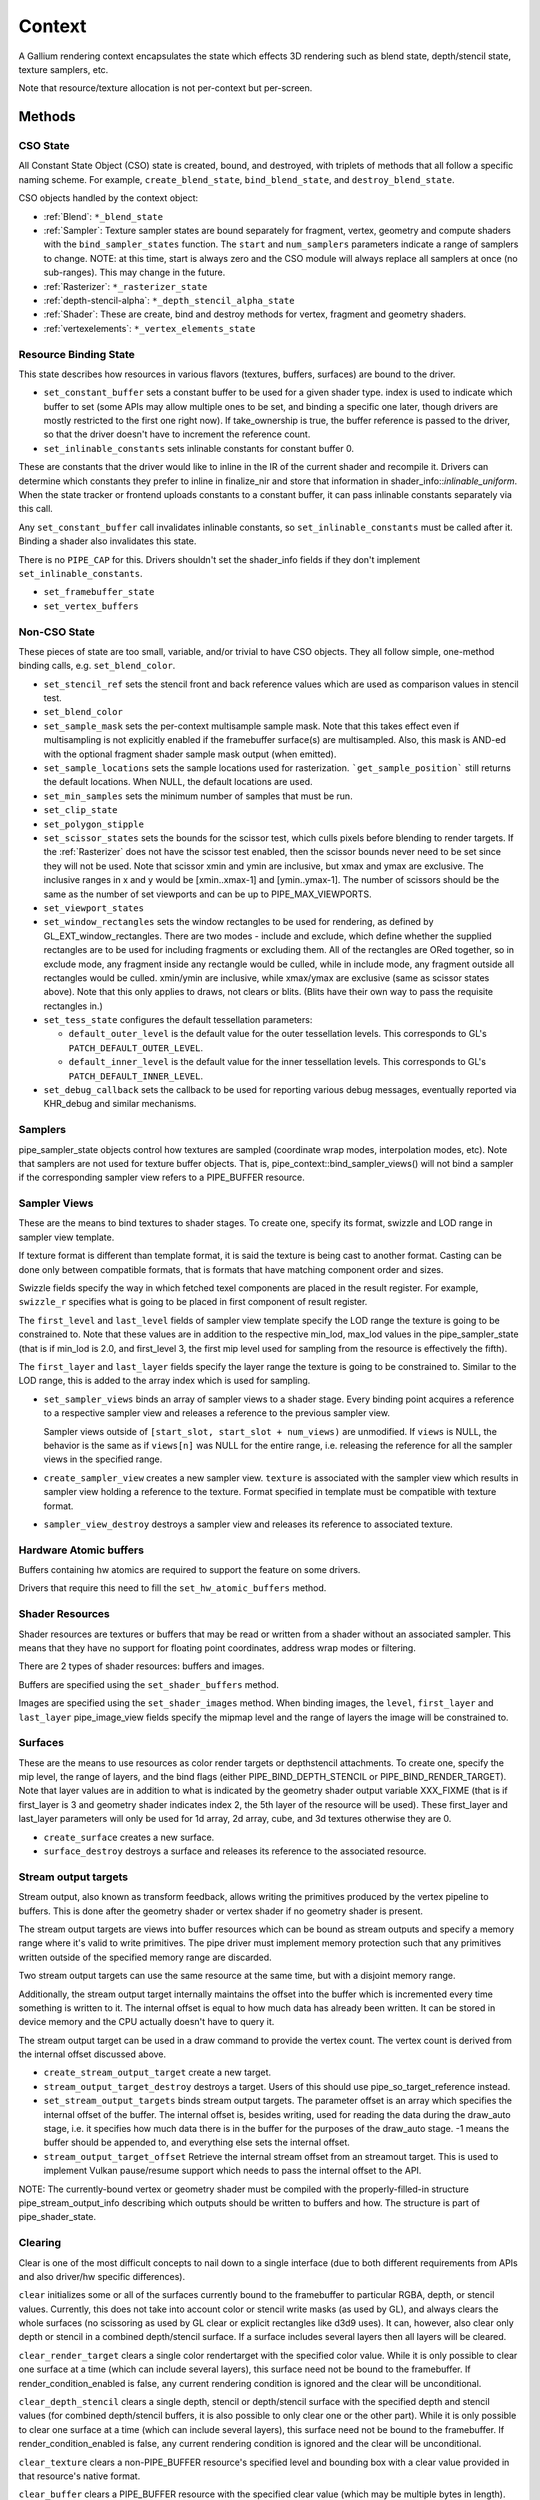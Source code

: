 .. _context:

Context
=======

A Gallium rendering context encapsulates the state which effects 3D
rendering such as blend state, depth/stencil state, texture samplers,
etc.

Note that resource/texture allocation is not per-context but per-screen.


Methods
-------

CSO State
^^^^^^^^^

All Constant State Object (CSO) state is created, bound, and destroyed,
with triplets of methods that all follow a specific naming scheme.
For example, ``create_blend_state``, ``bind_blend_state``, and
``destroy_blend_state``.

CSO objects handled by the context object:

* :ref:`Blend`: ``*_blend_state``
* :ref:`Sampler`: Texture sampler states are bound separately for fragment,
  vertex, geometry and compute shaders with the ``bind_sampler_states``
  function.  The ``start`` and ``num_samplers`` parameters indicate a range
  of samplers to change.  NOTE: at this time, start is always zero and
  the CSO module will always replace all samplers at once (no sub-ranges).
  This may change in the future.
* :ref:`Rasterizer`: ``*_rasterizer_state``
* :ref:`depth-stencil-alpha`: ``*_depth_stencil_alpha_state``
* :ref:`Shader`: These are create, bind and destroy methods for vertex,
  fragment and geometry shaders.
* :ref:`vertexelements`: ``*_vertex_elements_state``


Resource Binding State
^^^^^^^^^^^^^^^^^^^^^^

This state describes how resources in various flavors (textures,
buffers, surfaces) are bound to the driver.


* ``set_constant_buffer`` sets a constant buffer to be used for a given shader
  type. index is used to indicate which buffer to set (some APIs may allow
  multiple ones to be set, and binding a specific one later, though drivers
  are mostly restricted to the first one right now).
  If take_ownership is true, the buffer reference is passed to the driver, so
  that the driver doesn't have to increment the reference count.

* ``set_inlinable_constants`` sets inlinable constants for constant buffer 0.

These are constants that the driver would like to inline in the IR
of the current shader and recompile it. Drivers can determine which
constants they prefer to inline in finalize_nir and store that
information in shader_info::*inlinable_uniform*. When the state tracker
or frontend uploads constants to a constant buffer, it can pass
inlinable constants separately via this call.

Any ``set_constant_buffer`` call invalidates inlinable constants, so
``set_inlinable_constants`` must be called after it. Binding a shader also
invalidates this state.

There is no ``PIPE_CAP`` for this. Drivers shouldn't set the shader_info
fields if they don't implement ``set_inlinable_constants``.

* ``set_framebuffer_state``

* ``set_vertex_buffers``


Non-CSO State
^^^^^^^^^^^^^

These pieces of state are too small, variable, and/or trivial to have CSO
objects. They all follow simple, one-method binding calls, e.g.
``set_blend_color``.

* ``set_stencil_ref`` sets the stencil front and back reference values
  which are used as comparison values in stencil test.
* ``set_blend_color``
* ``set_sample_mask``  sets the per-context multisample sample mask.  Note
  that this takes effect even if multisampling is not explicitly enabled if
  the framebuffer surface(s) are multisampled.  Also, this mask is AND-ed
  with the optional fragment shader sample mask output (when emitted).
* ``set_sample_locations`` sets the sample locations used for rasterization.
  ```get_sample_position``` still returns the default locations. When NULL,
  the default locations are used.
* ``set_min_samples`` sets the minimum number of samples that must be run.
* ``set_clip_state``
* ``set_polygon_stipple``
* ``set_scissor_states`` sets the bounds for the scissor test, which culls
  pixels before blending to render targets. If the :ref:`Rasterizer` does
  not have the scissor test enabled, then the scissor bounds never need to
  be set since they will not be used.  Note that scissor xmin and ymin are
  inclusive, but  xmax and ymax are exclusive.  The inclusive ranges in x
  and y would be [xmin..xmax-1] and [ymin..ymax-1]. The number of scissors
  should be the same as the number of set viewports and can be up to
  PIPE_MAX_VIEWPORTS.
* ``set_viewport_states``
* ``set_window_rectangles`` sets the window rectangles to be used for
  rendering, as defined by GL_EXT_window_rectangles. There are two
  modes - include and exclude, which define whether the supplied
  rectangles are to be used for including fragments or excluding
  them. All of the rectangles are ORed together, so in exclude mode,
  any fragment inside any rectangle would be culled, while in include
  mode, any fragment outside all rectangles would be culled. xmin/ymin
  are inclusive, while xmax/ymax are exclusive (same as scissor states
  above). Note that this only applies to draws, not clears or
  blits. (Blits have their own way to pass the requisite rectangles
  in.)
* ``set_tess_state`` configures the default tessellation parameters:

  * ``default_outer_level`` is the default value for the outer tessellation
    levels. This corresponds to GL's ``PATCH_DEFAULT_OUTER_LEVEL``.
  * ``default_inner_level`` is the default value for the inner tessellation
    levels. This corresponds to GL's ``PATCH_DEFAULT_INNER_LEVEL``.

* ``set_debug_callback`` sets the callback to be used for reporting
  various debug messages, eventually reported via KHR_debug and
  similar mechanisms.

Samplers
^^^^^^^^

pipe_sampler_state objects control how textures are sampled (coordinate
wrap modes, interpolation modes, etc).  Note that samplers are not used
for texture buffer objects.  That is, pipe_context::bind_sampler_views()
will not bind a sampler if the corresponding sampler view refers to a
PIPE_BUFFER resource.

Sampler Views
^^^^^^^^^^^^^

These are the means to bind textures to shader stages. To create one, specify
its format, swizzle and LOD range in sampler view template.

If texture format is different than template format, it is said the texture
is being cast to another format. Casting can be done only between compatible
formats, that is formats that have matching component order and sizes.

Swizzle fields specify the way in which fetched texel components are placed
in the result register. For example, ``swizzle_r`` specifies what is going to be
placed in first component of result register.

The ``first_level`` and ``last_level`` fields of sampler view template specify
the LOD range the texture is going to be constrained to. Note that these
values are in addition to the respective min_lod, max_lod values in the
pipe_sampler_state (that is if min_lod is 2.0, and first_level 3, the first mip
level used for sampling from the resource is effectively the fifth).

The ``first_layer`` and ``last_layer`` fields specify the layer range the
texture is going to be constrained to. Similar to the LOD range, this is added
to the array index which is used for sampling.

* ``set_sampler_views`` binds an array of sampler views to a shader stage.
  Every binding point acquires a reference
  to a respective sampler view and releases a reference to the previous
  sampler view.

  Sampler views outside of ``[start_slot, start_slot + num_views)`` are
  unmodified.  If ``views`` is NULL, the behavior is the same as if
  ``views[n]`` was NULL for the entire range, i.e. releasing the reference
  for all the sampler views in the specified range.

* ``create_sampler_view`` creates a new sampler view. ``texture`` is associated
  with the sampler view which results in sampler view holding a reference
  to the texture. Format specified in template must be compatible
  with texture format.

* ``sampler_view_destroy`` destroys a sampler view and releases its reference
  to associated texture.

Hardware Atomic buffers
^^^^^^^^^^^^^^^^^^^^^^^

Buffers containing hw atomics are required to support the feature
on some drivers.

Drivers that require this need to fill the ``set_hw_atomic_buffers`` method.

Shader Resources
^^^^^^^^^^^^^^^^

Shader resources are textures or buffers that may be read or written
from a shader without an associated sampler.  This means that they
have no support for floating point coordinates, address wrap modes or
filtering.

There are 2 types of shader resources: buffers and images.

Buffers are specified using the ``set_shader_buffers`` method.

Images are specified using the ``set_shader_images`` method. When binding
images, the ``level``, ``first_layer`` and ``last_layer`` pipe_image_view
fields specify the mipmap level and the range of layers the image will be
constrained to.

Surfaces
^^^^^^^^

These are the means to use resources as color render targets or depthstencil
attachments. To create one, specify the mip level, the range of layers, and
the bind flags (either PIPE_BIND_DEPTH_STENCIL or PIPE_BIND_RENDER_TARGET).
Note that layer values are in addition to what is indicated by the geometry
shader output variable XXX_FIXME (that is if first_layer is 3 and geometry
shader indicates index 2, the 5th layer of the resource will be used). These
first_layer and last_layer parameters will only be used for 1d array, 2d array,
cube, and 3d textures otherwise they are 0.

* ``create_surface`` creates a new surface.

* ``surface_destroy`` destroys a surface and releases its reference to the
  associated resource.

Stream output targets
^^^^^^^^^^^^^^^^^^^^^

Stream output, also known as transform feedback, allows writing the primitives
produced by the vertex pipeline to buffers. This is done after the geometry
shader or vertex shader if no geometry shader is present.

The stream output targets are views into buffer resources which can be bound
as stream outputs and specify a memory range where it's valid to write
primitives. The pipe driver must implement memory protection such that any
primitives written outside of the specified memory range are discarded.

Two stream output targets can use the same resource at the same time, but
with a disjoint memory range.

Additionally, the stream output target internally maintains the offset
into the buffer which is incremented every time something is written to it.
The internal offset is equal to how much data has already been written.
It can be stored in device memory and the CPU actually doesn't have to query
it.

The stream output target can be used in a draw command to provide
the vertex count. The vertex count is derived from the internal offset
discussed above.

* ``create_stream_output_target`` create a new target.

* ``stream_output_target_destroy`` destroys a target. Users of this should
  use pipe_so_target_reference instead.

* ``set_stream_output_targets`` binds stream output targets. The parameter
  offset is an array which specifies the internal offset of the buffer. The
  internal offset is, besides writing, used for reading the data during the
  draw_auto stage, i.e. it specifies how much data there is in the buffer
  for the purposes of the draw_auto stage. -1 means the buffer should
  be appended to, and everything else sets the internal offset.

* ``stream_output_target_offset`` Retrieve the internal stream offset from
  an streamout target. This is used to implement Vulkan pause/resume support
  which needs to pass the internal offset to the API.

NOTE: The currently-bound vertex or geometry shader must be compiled with
the properly-filled-in structure pipe_stream_output_info describing which
outputs should be written to buffers and how. The structure is part of
pipe_shader_state.

Clearing
^^^^^^^^

Clear is one of the most difficult concepts to nail down to a single
interface (due to both different requirements from APIs and also driver/hw
specific differences).

``clear`` initializes some or all of the surfaces currently bound to
the framebuffer to particular RGBA, depth, or stencil values.
Currently, this does not take into account color or stencil write masks (as
used by GL), and always clears the whole surfaces (no scissoring as used by
GL clear or explicit rectangles like d3d9 uses). It can, however, also clear
only depth or stencil in a combined depth/stencil surface.
If a surface includes several layers then all layers will be cleared.

``clear_render_target`` clears a single color rendertarget with the specified
color value. While it is only possible to clear one surface at a time (which can
include several layers), this surface need not be bound to the framebuffer.
If render_condition_enabled is false, any current rendering condition is ignored
and the clear will be unconditional.

``clear_depth_stencil`` clears a single depth, stencil or depth/stencil surface
with the specified depth and stencil values (for combined depth/stencil buffers,
it is also possible to only clear one or the other part). While it is only
possible to clear one surface at a time (which can include several layers),
this surface need not be bound to the framebuffer.
If render_condition_enabled is false, any current rendering condition is ignored
and the clear will be unconditional.

``clear_texture`` clears a non-PIPE_BUFFER resource's specified level
and bounding box with a clear value provided in that resource's native
format.

``clear_buffer`` clears a PIPE_BUFFER resource with the specified clear value
(which may be multiple bytes in length). Logically this is a memset with a
multi-byte element value starting at offset bytes from resource start, going
for size bytes. It is guaranteed that size % clear_value_size == 0.

Evaluating Depth Buffers
^^^^^^^^^^^^^^^^^^^^^^^^

``evaluate_depth_buffer`` is a hint to decompress the current depth buffer
assuming the current sample locations to avoid problems that could arise when
using programmable sample locations.

If a depth buffer is rendered with different sample location state than
what is current at the time of reading the depth buffer, the values may differ
because depth buffer compression can depend the sample locations.


Uploading
^^^^^^^^^

For simple single-use uploads, use ``pipe_context::stream_uploader`` or
``pipe_context::const_uploader``. The latter should be used for uploading
constants, while the former should be used for uploading everything else.
PIPE_USAGE_STREAM is implied in both cases, so don't use the uploaders
for static allocations.

Usage:

Call u_upload_alloc or u_upload_data as many times as you want. After you are
done, call u_upload_unmap. If the driver doesn't support persistent mappings,
u_upload_unmap makes sure the previously mapped memory is unmapped.

Gotchas:
- Always fill the memory immediately after u_upload_alloc. Any following call
to u_upload_alloc and u_upload_data can unmap memory returned by previous
u_upload_alloc.
- Don't interleave calls using stream_uploader and const_uploader. If you use
one of them, do the upload, unmap, and only then can you use the other one.


Drawing
^^^^^^^

``draw_vbo`` draws a specified primitive.  The primitive mode and other
properties are described by ``pipe_draw_info``.

The ``mode``, ``start``, and ``count`` fields of ``pipe_draw_info`` specify the
the mode of the primitive and the vertices to be fetched, in the range between
``start`` to ``start``+``count``-1, inclusive.

Every instance with instanceID in the range between ``start_instance`` and
``start_instance``+``instance_count``-1, inclusive, will be drawn.

If  ``index_size`` != 0, all vertex indices will be looked up from the index
buffer.

In indexed draw, ``min_index`` and ``max_index`` respectively provide a lower
and upper bound of the indices contained in the index buffer inside the range
between ``start`` to ``start``+``count``-1.  This allows the driver to
determine which subset of vertices will be referenced during te draw call
without having to scan the index buffer.  Providing a over-estimation of the
the true bounds, for example, a ``min_index`` and ``max_index`` of 0 and
0xffffffff respectively, must give exactly the same rendering, albeit with less
performance due to unreferenced vertex buffers being unnecessarily DMA'ed or
processed.  Providing a underestimation of the true bounds will result in
undefined behavior, but should not result in program or system failure.

In case of non-indexed draw, ``min_index`` should be set to
``start`` and ``max_index`` should be set to ``start``+``count``-1.

``index_bias`` is a value added to every vertex index after lookup and before
fetching vertex attributes.

When drawing indexed primitives, the primitive restart index can be
used to draw disjoint primitive strips.  For example, several separate
line strips can be drawn by designating a special index value as the
restart index.  The ``primitive_restart`` flag enables/disables this
feature.  The ``restart_index`` field specifies the restart index value.

When primitive restart is in use, array indexes are compared to the
restart index before adding the index_bias offset.

If a given vertex element has ``instance_divisor`` set to 0, it is said
it contains per-vertex data and effective vertex attribute address needs
to be recalculated for every index.

  attribAddr = ``stride`` * index + ``src_offset``

If a given vertex element has ``instance_divisor`` set to non-zero,
it is said it contains per-instance data and effective vertex attribute
address needs to recalculated for every ``instance_divisor``-th instance.

  attribAddr = ``stride`` * instanceID / ``instance_divisor`` + ``src_offset``

In the above formulas, ``src_offset`` is taken from the given vertex element
and ``stride`` is taken from a vertex buffer associated with the given
vertex element.

The calculated attribAddr is used as an offset into the vertex buffer to
fetch the attribute data.

The value of ``instanceID`` can be read in a vertex shader through a system
value register declared with INSTANCEID semantic name.


Queries
^^^^^^^

Queries gather some statistic from the 3D pipeline over one or more
draws.  Queries may be nested, though not all gallium frontends exercise this.

Queries can be created with ``create_query`` and deleted with
``destroy_query``. To start a query, use ``begin_query``, and when finished,
use ``end_query`` to end the query.

``create_query`` takes a query type (``PIPE_QUERY_*``), as well as an index,
which is the vertex stream for ``PIPE_QUERY_PRIMITIVES_GENERATED`` and
``PIPE_QUERY_PRIMITIVES_EMITTED``, and allocates a query structure.

``begin_query`` will clear/reset previous query results.

``get_query_result`` is used to retrieve the results of a query.  If
the ``wait`` parameter is TRUE, then the ``get_query_result`` call
will block until the results of the query are ready (and TRUE will be
returned).  Otherwise, if the ``wait`` parameter is FALSE, the call
will not block and the return value will be TRUE if the query has
completed or FALSE otherwise.

``get_query_result_resource`` is used to store the result of a query into
a resource without synchronizing with the CPU. This write will optionally
wait for the query to complete, and will optionally write whether the value
is available instead of the value itself.

``set_active_query_state`` Set whether all current non-driver queries except
TIME_ELAPSED are active or paused.

The interface currently includes the following types of queries:

``PIPE_QUERY_OCCLUSION_COUNTER`` counts the number of fragments which
are written to the framebuffer without being culled by
:ref:`depth-stencil-alpha` testing or shader KILL instructions.
The result is an unsigned 64-bit integer.
This query can be used with ``render_condition``.

In cases where a boolean result of an occlusion query is enough,
``PIPE_QUERY_OCCLUSION_PREDICATE`` should be used. It is just like
``PIPE_QUERY_OCCLUSION_COUNTER`` except that the result is a boolean
value of FALSE for cases where COUNTER would result in 0 and TRUE
for all other cases.
This query can be used with ``render_condition``.

In cases where a conservative approximation of an occlusion query is enough,
``PIPE_QUERY_OCCLUSION_PREDICATE_CONSERVATIVE`` should be used. It behaves
like ``PIPE_QUERY_OCCLUSION_PREDICATE``, except that it may return TRUE in
additional, implementation-dependent cases.
This query can be used with ``render_condition``.

``PIPE_QUERY_TIME_ELAPSED`` returns the amount of time, in nanoseconds,
the context takes to perform operations.
The result is an unsigned 64-bit integer.

``PIPE_QUERY_TIMESTAMP`` returns a device/driver internal timestamp,
scaled to nanoseconds, recorded after all commands issued prior to
``end_query`` have been processed.
This query does not require a call to ``begin_query``.
The result is an unsigned 64-bit integer.

``PIPE_QUERY_TIMESTAMP_DISJOINT`` can be used to check the
internal timer resolution and whether the timestamp counter has become
unreliable due to things like throttling etc. - only if this is FALSE
a timestamp query (within the timestamp_disjoint query) should be trusted.
The result is a 64-bit integer specifying the timer resolution in Hz,
followed by a boolean value indicating whether the timestamp counter
is discontinuous or disjoint.

``PIPE_QUERY_PRIMITIVES_GENERATED`` returns a 64-bit integer indicating
the number of primitives processed by the pipeline (regardless of whether
stream output is active or not).

``PIPE_QUERY_PRIMITIVES_EMITTED`` returns a 64-bit integer indicating
the number of primitives written to stream output buffers.

``PIPE_QUERY_SO_STATISTICS`` returns 2 64-bit integers corresponding to
the result of
``PIPE_QUERY_PRIMITIVES_EMITTED`` and
the number of primitives that would have been written to stream output buffers
if they had infinite space available (primitives_storage_needed), in this order.
XXX the 2nd value is equivalent to ``PIPE_QUERY_PRIMITIVES_GENERATED`` but it is
unclear if it should be increased if stream output is not active.

``PIPE_QUERY_SO_OVERFLOW_PREDICATE`` returns a boolean value indicating
whether a selected stream output target has overflowed as a result of the
commands issued between ``begin_query`` and ``end_query``.
This query can be used with ``render_condition``. The output stream is
selected by the stream number passed to ``create_query``.

``PIPE_QUERY_SO_OVERFLOW_ANY_PREDICATE`` returns a boolean value indicating
whether any stream output target has overflowed as a result of the commands
issued between ``begin_query`` and ``end_query``. This query can be used
with ``render_condition``, and its result is the logical OR of multiple
``PIPE_QUERY_SO_OVERFLOW_PREDICATE`` queries, one for each stream output
target.

``PIPE_QUERY_GPU_FINISHED`` returns a boolean value indicating whether
all commands issued before ``end_query`` have completed. However, this
does not imply serialization.
This query does not require a call to ``begin_query``.

``PIPE_QUERY_PIPELINE_STATISTICS`` returns an array of the following
64-bit integers:
Number of vertices read from vertex buffers.
Number of primitives read from vertex buffers.
Number of vertex shader threads launched.
Number of geometry shader threads launched.
Number of primitives generated by geometry shaders.
Number of primitives forwarded to the rasterizer.
Number of primitives rasterized.
Number of fragment shader threads launched.
Number of tessellation control shader threads launched.
Number of tessellation evaluation shader threads launched.
If a shader type is not supported by the device/driver,
the corresponding values should be set to 0.

``PIPE_QUERY_PIPELINE_STATISTICS_SINGLE`` returns a single counter from
the ``PIPE_QUERY_PIPELINE_STATISTICS`` group.  The specific counter must
be selected when calling ``create_query`` by passing one of the
``PIPE_STAT_QUERY`` enums as the query's ``index``.

Gallium does not guarantee the availability of any query types; one must
always check the capabilities of the :ref:`Screen` first.


Conditional Rendering
^^^^^^^^^^^^^^^^^^^^^

A drawing command can be skipped depending on the outcome of a query
(typically an occlusion query, or streamout overflow predicate).
The ``render_condition`` function specifies the query which should be checked
prior to rendering anything. Functions always honoring render_condition include
(and are limited to) draw_vbo and clear.
The blit, clear_render_target and clear_depth_stencil functions (but
not resource_copy_region, which seems inconsistent) can also optionally honor
the current render condition.

If ``render_condition`` is called with ``query`` = NULL, conditional
rendering is disabled and drawing takes place normally.

If ``render_condition`` is called with a non-null ``query`` subsequent
drawing commands will be predicated on the outcome of the query.
Commands will be skipped if ``condition`` is equal to the predicate result
(for non-boolean queries such as OCCLUSION_QUERY, zero counts as FALSE,
non-zero as TRUE).

If ``mode`` is PIPE_RENDER_COND_WAIT the driver will wait for the
query to complete before deciding whether to render.

If ``mode`` is PIPE_RENDER_COND_NO_WAIT and the query has not yet
completed, the drawing command will be executed normally.  If the query
has completed, drawing will be predicated on the outcome of the query.

If ``mode`` is PIPE_RENDER_COND_BY_REGION_WAIT or
PIPE_RENDER_COND_BY_REGION_NO_WAIT rendering will be predicated as above
for the non-REGION modes but in the case that an occlusion query returns
a non-zero result, regions which were occluded may be ommitted by subsequent
drawing commands.  This can result in better performance with some GPUs.
Normally, if the occlusion query returned a non-zero result subsequent
drawing happens normally so fragments may be generated, shaded and
processed even where they're known to be obscured.


Flushing
^^^^^^^^

``flush``

PIPE_FLUSH_END_OF_FRAME: Whether the flush marks the end of frame.

PIPE_FLUSH_DEFERRED: It is not required to flush right away, but it is required
to return a valid fence. If fence_finish is called with the returned fence
and the context is still unflushed, and the ctx parameter of fence_finish is
equal to the context where the fence was created, fence_finish will flush
the context.

PIPE_FLUSH_ASYNC: The flush is allowed to be asynchronous. Unlike
``PIPE_FLUSH_DEFERRED``, the driver must still ensure that the returned fence
will finish in finite time. However, subsequent operations in other contexts of
the same screen are no longer guaranteed to happen after the flush. Drivers
which use this flag must implement pipe_context::fence_server_sync.

PIPE_FLUSH_HINT_FINISH: Hints to the driver that the caller will immediately
wait for the returned fence.

Additional flags may be set together with ``PIPE_FLUSH_DEFERRED`` for even
finer-grained fences. Note that as a general rule, GPU caches may not have been
flushed yet when these fences are signaled. Drivers are free to ignore these
flags and create normal fences instead. At most one of the following flags can
be specified:

PIPE_FLUSH_TOP_OF_PIPE: The fence should be signaled as soon as the next
command is ready to start executing at the top of the pipeline, before any of
its data is actually read (including indirect draw parameters).

PIPE_FLUSH_BOTTOM_OF_PIPE: The fence should be signaled as soon as the previous
command has finished executing on the GPU entirely (but data written by the
command may still be in caches and inaccessible to the CPU).


``flush_resource``

Flush the resource cache, so that the resource can be used
by an external client. Possible usage:
- flushing a resource before presenting it on the screen
- flushing a resource if some other process or device wants to use it
This shouldn't be used to flush caches if the resource is only managed
by a single pipe_screen and is not shared with another process.
(i.e. you shouldn't use it to flush caches explicitly if you want to e.g.
use the resource for texturing)

Fences
^^^^^^

``pipe_fence_handle``, and related methods, are used to synchronize
execution between multiple parties. Examples include CPU <-> GPU synchronization,
renderer <-> windowing system, multiple external APIs, etc.

A ``pipe_fence_handle`` can either be 'one time use' or 're-usable'. A 'one time use'
fence behaves like a traditional GPU fence. Once it reaches the signaled state it
is forever considered to be signaled.

Once a re-usable ``pipe_fence_handle`` becomes signaled, it can be reset
back into an unsignaled state. The ``pipe_fence_handle`` will be reset to
the unsignaled state by performing a wait operation on said object, i.e.
``fence_server_sync``. As a corollary to this behavior, a re-usable
``pipe_fence_handle`` can only have one waiter.

This behavior is useful in producer <-> consumer chains. It helps avoid
unnecessarily sharing a new ``pipe_fence_handle`` each time a new frame is
ready. Instead, the fences are exchanged once ahead of time, and access is synchronized
through GPU signaling instead of direct producer <-> consumer communication.

``fence_server_sync`` inserts a wait command into the GPU's command stream.

``fence_server_signal`` inserts a signal command into the GPU's command stream.

There are no guarantees that the wait/signal commands will be flushed when
calling ``fence_server_sync`` or ``fence_server_signal``. An explicit
call to ``flush`` is required to make sure the commands are emitted to the GPU.

The Gallium implementation may implicitly ``flush`` the command stream during a
``fence_server_sync`` or ``fence_server_signal`` call if necessary.

Resource Busy Queries
^^^^^^^^^^^^^^^^^^^^^

``is_resource_referenced``



Blitting
^^^^^^^^

These methods emulate classic blitter controls.

These methods operate directly on ``pipe_resource`` objects, and stand
apart from any 3D state in the context.  Blitting functionality may be
moved to a separate abstraction at some point in the future.

``resource_copy_region`` blits a region of a resource to a region of another
resource, provided that both resources have the same format, or compatible
formats, i.e., formats for which copying the bytes from the source resource
unmodified to the destination resource will achieve the same effect of a
textured quad blitter.. The source and destination may be the same resource,
but overlapping blits are not permitted.
This can be considered the equivalent of a CPU memcpy.

``blit`` blits a region of a resource to a region of another resource, including
scaling, format conversion, and up-/downsampling, as well as a destination clip
rectangle (scissors) and window rectangles. It can also optionally honor the
current render condition (but either way the blit itself never contributes
anything to queries currently gathering data).
As opposed to manually drawing a textured quad, this lets the pipe driver choose
the optimal method for blitting (like using a special 2D engine), and usually
offers, for example, accelerated stencil-only copies even where
PIPE_CAP_SHADER_STENCIL_EXPORT is not available.


Transfers
^^^^^^^^^

These methods are used to get data to/from a resource.

``transfer_map`` creates a memory mapping and the transfer object
associated with it.
The returned pointer points to the start of the mapped range according to
the box region, not the beginning of the resource. If transfer_map fails,
the returned pointer to the buffer memory is NULL, and the pointer
to the transfer object remains unchanged (i.e. it can be non-NULL).

``transfer_unmap`` remove the memory mapping for and destroy
the transfer object. The pointer into the resource should be considered
invalid and discarded.

``texture_subdata`` and ``buffer_subdata`` perform a simplified
transfer for simple writes. Basically transfer_map, data write, and
transfer_unmap all in one.


The box parameter to some of these functions defines a 1D, 2D or 3D
region of pixels.  This is self-explanatory for 1D, 2D and 3D texture
targets.

For PIPE_TEXTURE_1D_ARRAY and PIPE_TEXTURE_2D_ARRAY, the box::z and box::depth
fields refer to the array dimension of the texture.

For PIPE_TEXTURE_CUBE, the box:z and box::depth fields refer to the
faces of the cube map (z + depth <= 6).

For PIPE_TEXTURE_CUBE_ARRAY, the box:z and box::depth fields refer to both
the face and array dimension of the texture (face = z % 6, array = z / 6).


.. _transfer_flush_region:

transfer_flush_region
%%%%%%%%%%%%%%%%%%%%%

If a transfer was created with ``FLUSH_EXPLICIT``, it will not automatically
be flushed on write or unmap. Flushes must be requested with
``transfer_flush_region``. Flush ranges are relative to the mapped range, not
the beginning of the resource.



.. _texture_barrier:

texture_barrier
%%%%%%%%%%%%%%%

This function flushes all pending writes to the currently-set surfaces and
invalidates all read caches of the currently-set samplers. This can be used
for both regular textures as well as for framebuffers read via FBFETCH.



.. _memory_barrier:

memory_barrier
%%%%%%%%%%%%%%%

This function flushes caches according to which of the PIPE_BARRIER_* flags
are set.



.. _resource_commit:

resource_commit
%%%%%%%%%%%%%%%

This function changes the commit state of a part of a sparse resource. Sparse
resources are created by setting the ``PIPE_RESOURCE_FLAG_SPARSE`` flag when
calling ``resource_create``. Initially, sparse resources only reserve a virtual
memory region that is not backed by memory (i.e., it is uncommitted). The
``resource_commit`` function can be called to commit or uncommit parts (or all)
of a resource. The driver manages the underlying backing memory.

The contents of newly committed memory regions are undefined. Calling this
function to commit an already committed memory region is allowed and leaves its
content unchanged. Similarly, calling this function to uncommit an already
uncommitted memory region is allowed.

For buffers, the given box must be aligned to multiples of
``PIPE_CAP_SPARSE_BUFFER_PAGE_SIZE``. As an exception to this rule, if the size
of the buffer is not a multiple of the page size, changing the commit state of
the last (partial) page requires a box that ends at the end of the buffer
(i.e., box->x + box->width == buffer->width0).



.. _pipe_transfer:

PIPE_MAP
^^^^^^^^^^^^^

These flags control the behavior of a transfer object.

``PIPE_MAP_READ``
  Resource contents read back (or accessed directly) at transfer create time.

``PIPE_MAP_WRITE``
  Resource contents will be written back at transfer_unmap time (or modified
  as a result of being accessed directly).

``PIPE_MAP_DIRECTLY``
  a transfer should directly map the resource. May return NULL if not supported.

``PIPE_MAP_DISCARD_RANGE``
  The memory within the mapped region is discarded.  Cannot be used with
  ``PIPE_MAP_READ``.

``PIPE_MAP_DISCARD_WHOLE_RESOURCE``
  Discards all memory backing the resource.  It should not be used with
  ``PIPE_MAP_READ``.

``PIPE_MAP_DONTBLOCK``
  Fail if the resource cannot be mapped immediately.

``PIPE_MAP_UNSYNCHRONIZED``
  Do not synchronize pending operations on the resource when mapping. The
  interaction of any writes to the map and any operations pending on the
  resource are undefined. Cannot be used with ``PIPE_MAP_READ``.

``PIPE_MAP_FLUSH_EXPLICIT``
  Written ranges will be notified later with :ref:`transfer_flush_region`.
  Cannot be used with ``PIPE_MAP_READ``.

``PIPE_MAP_PERSISTENT``
  Allows the resource to be used for rendering while mapped.
  PIPE_RESOURCE_FLAG_MAP_PERSISTENT must be set when creating
  the resource.
  If COHERENT is not set, memory_barrier(PIPE_BARRIER_MAPPED_BUFFER)
  must be called to ensure the device can see what the CPU has written.

``PIPE_MAP_COHERENT``
  If PERSISTENT is set, this ensures any writes done by the device are
  immediately visible to the CPU and vice versa.
  PIPE_RESOURCE_FLAG_MAP_COHERENT must be set when creating
  the resource.

Compute kernel execution
^^^^^^^^^^^^^^^^^^^^^^^^

A compute program can be defined, bound or destroyed using
``create_compute_state``, ``bind_compute_state`` or
``destroy_compute_state`` respectively.

Any of the subroutines contained within the compute program can be
executed on the device using the ``launch_grid`` method.  This method
will execute as many instances of the program as elements in the
specified N-dimensional grid, hopefully in parallel.

The compute program has access to four special resources:

* ``GLOBAL`` represents a memory space shared among all the threads
  running on the device.  An arbitrary buffer created with the
  ``PIPE_BIND_GLOBAL`` flag can be mapped into it using the
  ``set_global_binding`` method.

* ``LOCAL`` represents a memory space shared among all the threads
  running in the same working group.  The initial contents of this
  resource are undefined.

* ``PRIVATE`` represents a memory space local to a single thread.
  The initial contents of this resource are undefined.

* ``INPUT`` represents a read-only memory space that can be
  initialized at ``launch_grid`` time.

These resources use a byte-based addressing scheme, and they can be
accessed from the compute program by means of the LOAD/STORE TGSI
opcodes.  Additional resources to be accessed using the same opcodes
may be specified by the user with the ``set_compute_resources``
method.

In addition, normal texture sampling is allowed from the compute
program: ``bind_sampler_states`` may be used to set up texture
samplers for the compute stage and ``set_sampler_views`` may
be used to bind a number of sampler views to it.

Mipmap generation
^^^^^^^^^^^^^^^^^

If PIPE_CAP_GENERATE_MIPMAP is true, ``generate_mipmap`` can be used
to generate mipmaps for the specified texture resource.
It replaces texel image levels base_level+1 through
last_level for layers range from first_layer through last_layer.
It returns TRUE if mipmap generation succeeds, otherwise it
returns FALSE. Mipmap generation may fail when it is not supported
for particular texture types or formats.

Device resets
^^^^^^^^^^^^^

Gallium frontends can query or request notifications of when the GPU
is reset for whatever reason (application error, driver error). When
a GPU reset happens, the context becomes unusable and all related state
should be considered lost and undefined. Despite that, context
notifications are single-shot, i.e. subsequent calls to
``get_device_reset_status`` will return PIPE_NO_RESET.

* ``get_device_reset_status`` queries whether a device reset has happened
  since the last call or since the last notification by callback.
* ``set_device_reset_callback`` sets a callback which will be called when
  a device reset is detected. The callback is only called synchronously.

Bindless
^^^^^^^^

If PIPE_CAP_BINDLESS_TEXTURE is TRUE, the following ``pipe_context`` functions
are used to create/delete bindless handles, and to make them resident in the
current context when they are going to be used by shaders.

* ``create_texture_handle`` creates a 64-bit unsigned integer texture handle
  that is going to be directly used in shaders.
* ``delete_texture_handle`` deletes a 64-bit unsigned integer texture handle.
* ``make_texture_handle_resident`` makes a 64-bit unsigned texture handle
  resident in the current context to be accessible by shaders for texture
  mapping.
* ``create_image_handle`` creates a 64-bit unsigned integer image handle that
  is going to be directly used in shaders.
* ``delete_image_handle`` deletes a 64-bit unsigned integer image handle.
* ``make_image_handle_resident`` makes a 64-bit unsigned integer image handle
  resident in the current context to be accessible by shaders for image loads,
  stores and atomic operations.

Using several contexts
----------------------

Several contexts from the same screen can be used at the same time. Objects
created on one context cannot be used in another context, but the objects
created by the screen methods can be used by all contexts.

Transfers
^^^^^^^^^
A transfer on one context is not expected to synchronize properly with
rendering on other contexts, thus only areas not yet used for rendering should
be locked.

A flush is required after transfer_unmap to expect other contexts to see the
uploaded data, unless:

* Using persistent mapping. Associated with coherent mapping, unmapping the
  resource is also not required to use it in other contexts. Without coherent
  mapping, memory_barrier(PIPE_BARRIER_MAPPED_BUFFER) should be called on the
  context that has mapped the resource. No flush is required.

* Mapping the resource with PIPE_MAP_DIRECTLY.
